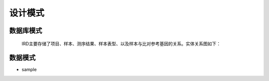 设计模式
===============
    

数据库模式
----------------
    IRD主要存储了项目、样本、测序结果、样本表型、以及样本与比对参考基因的关系。实体关系图如下：
    
    .. image:: https://github.com/PaddyXiao/IRD-docs/blob/master/schema/IRD.png?raw=true
    
    

数据模式
-------------

- sample

.. code-block:: json
    :linenos:
    
    {
        sample_id: {
            type: "string",
            desc: "样本编号",
            allow: "",
            index: true,
            level: "D5"
        },
        sample_name: {
            type: "string",
            desc: "样本名称",
            allow: "",
            index: false,
            level: "D5"
        },
        project: {
            name: {
                type: "string",
                desc: "项目名称",
                allow: "",
                index: false,
                level: "D5"
            },
            sample_num: {
                type: "string",
                desc: "组成样本数",
                allow: "",
                index: false,
                level: "D5"
            },
            type: {
                type: "string",
                desc: "项目类型",
                allow: [
                    "TCR",
                    "BCR"
                ],
                index: false,
                level: "D5"
            },
            desc: {
                type: "string",
                desc: "项目描述",
                allow: "",
                index: false,
                level: "D5"
            }
        },
        sample_type: {
            type: "string",
            desc: "样本类型",
            allow: [
                "PBMC",
                "whole_blood",
                "lymphoid_tissue",
                "non-lymphoid_tissue"
            ],
            index: false,
            level: "D5"
        },
        species: {
            type: "string",
            desc: "样本所属物种",
            allow: "",
            index: false,
            level: "D5"
        },
        seq_type: {
            type: "string",
            desc: "测序样本类型",
            allow: [
                "DNA",
                "RNA"
            ],
            index: false,
            level: "D5"
        },
        locus: {
            type: "string",
            desc: "目标序列类型",
            allow: [
                "TRCAD",
                "TRCG",
                "TCRB",
                "IGH",
                "IGL",
                "IGK"
            ],
            index: false,
            level: "D5"
        },
        method: {
            type: "string",
            desc: "分析方法",
            allow: [
                "IMonitor"
            ],
            index: false,
            level: "D5"
        },
        method_para: {
            type: "string",
            desc: "流程方法的具体参数",
            allow: "",
            index: false,
            level: "D3"
        },
        primer_set: {
            type: "string",
            desc: "引物名称",
            allow: "",
            index: false,
            level: "D5"
        },
        time: {
            type: "date",
            desc: "取样时间",
            allow: "",
            index: false,
            level: "D5"
        },
        amount_ng: {
            type: "float",
            desc: "样本量（ng）",
            allow: "",
            index: false,
            level: "D5"
        },
        platforms: {
            type: "string",
            desc: "测序平台",
            allow: [
                "Hiseq",
                "Proten",
                "Zebra",
                "Miseq"
            ],
            index: false,
            level: "D5"
        },
        in_frame_percentage: {
            type: "float",
            desc: "in frame数据百分比",
            allow: "0-100",
            index: false,
            level: "D5"
        },
        total_in_frame_reads: {
            type: "float",
            desc: "in frame reads数",
            allow: ">0",
            index: false,
            level: "D5"
        },
        out_frame_percentage: {
            type: "float",
            desc: "out frame数据百分比",
            allow: "0-100",
            index: false,
            level: "D5"
        },
        total_out_frame_percentage: {
            type: "float",
            desc: "out frame reads数",
            allow: ">0",
            index: false,
            level: "D5"
        },
        stop_codon_percentage: {
            type: "float",
            desc: "含有终止密码子数据百分比",
            allow: "0-100",
            index: false,
            level: "D5"
        },
        total_stop_reads: {
            type: "float",
            desc: "含有终止密码子reads数",
            allow: ">0",
            index: false,
            level: "D5"
        },
        v_alignment: {
            type: "float",
            desc: "V基因比对率",
            allow: "0-100",
            index: false,
            level: "D5"
        },
        d_alignment: {
            type: "float",
            desc: "D基因比对率",
            allow: "0-100",
            index: false,
            level: "D5"
        },
        j_alignment: {
            type: "float",
            desc: "J基因比对率",
            allow: "0-100",
            index: false,
            level: "D5"
        },
        vj_alignment: {
            type: "float",
            desc: "VJ基因比对率",
            allow: "0-100",
            index: false,
            level: "D5"
        },
        cdr3_nt_productive_entropy: {
            type: "float",
            desc: "有效数据CDR3 NT的香农熵",
            allow: "0-30",
            index: false,
            level: "D5"
        },
        cdr3_aa_productive_entropy: {
            type: "float",
            desc: "有效数据CDR3 AA的香农熵",
            allow: "0-30",
            index: false,
            level: "D5"
        },
        seq_nt_uniq_number: {
            type: "float",
            desc: "碱基序列unique number",
            allow: ">0",
            index: false,
            level: "D5"
        },
        seq_aa_uniq_number: {
            type: "float",
            desc: "氨基酸序列unique number",
            allow: ">0",
            index: false,
            level: "D5"
        },
        cdr3_nt_uniq_number: {
            type: "string",
            desc: "CDR3 NT unique number",
            allow: ">0",
            index: false,
            level: "D5"
        },
        cdr3_aa_uniq_number: {
            type: "float",
            desc: "CDR3 AA unique number",
            allow: ">0",
            index: false,
            level: "D5"
        },
        sequence_result_status: {
            type: "string",
            desc: "数据录入时的状态",
            allow: [
                "published",
                "unpublished"
            ],
            index: false,
            level: "D5"
        },
        upload_date: {
            type: "date",
            desc: "样本对应序列上传时间",
            allow: "",
            index: false,
            level: "D5"
        },
        related_articles: {
            type: "string",
            desc: "与样本相关的相关文献",
            allow: "",
            index: false,
            level: "D5"
        },
        sequence_result: [
            {
                frame_type: {
                    type: "string",
                    desc: "序列类型",
                    allow: [
                        "in-frame",
                        "out-frame"
                    ],
                    index: false,
                    level: "D5"
                },
                v_ref: {
                    type: "string",
                    desc: "对比到的V基因",
                    allow: "",
                    index: false,
                    level: "D5"
                },
                d_ref: {
                    type: "string",
                    desc: "对比到的D基因",
                    allow: "",
                    index: false,
                    level: "D5"
                },
                j_ref: {
                    type: "string",
                    desc: "对比到的J基因",
                    allow: "",
                    index: false,
                    level: "D5"
                },
                cdr3_start: {
                    type: "int",
                    desc: "CDR3起始位置",
                    allow: "",
                    index: false,
                    level: "D5"
                },
                cdr3_end: {
                    type: "int",
                    desc: "CDR3终止位置",
                    allow: "",
                    index: false,
                    level: "D5"
                },
                cdr3_nt: {
                    type: "string",
                    desc: "CDR3碱基序列",
                    allow: "",
                    index: false,
                    level: "D5"
                },
                chr3_aa: {
                    type: "string",
                    desc: "CDR3氨基酸序列",
                    allow: "",
                    index: false,
                    level: "D5"
                },
                3v_del: {
                    type: "string",
                    desc: "保存插入删除信息",
                    allow: "",
                    index: false,
                    level: "D5"
                },
                5d_del: {
                    type: "string",
                    desc: "保存插入删除信息",
                    allow: "",
                    index: false,
                    level: "D5"
                },
                3d_del: {
                    type: "string",
                    desc: "保存插入删除信息",
                    allow: "",
                    index: false,
                    level: "D5"
                },
                5j_del: {
                    type: "string",
                    desc: "保存插入删除信息",
                    allow: "",
                    index: false,
                    level: "D5"
                },
                vd_ins: {
                    type: "string",
                    desc: "保存插入删除信息",
                    allow: "",
                    index: false,
                    level: "D5"
                },
                dj_ins: {
                    type: "string",
                    desc: "保存插入删除信息",
                    allow: "",
                    index: false,
                    level: "D5"
                },
                vj_ins: {
                    type: "string",
                    desc: "保存插入删除信息",
                    allow: "",
                    index: false,
                    level: "D5"
                },
                strand: {
                    type: "string",
                    desc: "序列的方向",
                    allow: "",
                    index: false,
                    level: "D5"
                },
                sequence: {
                    type: "string",
                    desc: "碱基序列",
                    allow: "",
                    index: false,
                    level: "D5"
                },
                amino_acid: {
                    type: "string",
                    desc: "氨基酸序列",
                    allow: "",
                    index: false,
                    level: "D5"
                },
                v_comparison_info: {
                    type: "string",
                    desc: "V区比对信息",
                    allow: "",
                    index: false,
                    level: "D5"
                },
                v_comparison_rate: {
                    type: "float",
                    desc: "V区比对率",
                    allow: "",
                    index: false,
                    level: "D5"
                },
                v_comparison_length: {
                    type: "int",
                    desc: "V区比对长度",
                    allow: "",
                    index: false,
                    level: "D5"
                },
                v_comparison_mis: {
                    type: "int",
                    desc: "V区比对mismatch数",
                    allow: "",
                    index: false,
                    level: "D5"
                },
                v_comparison_start: {
                    type: "int",
                    desc: "V基因比对起始位置",
                    allow: "",
                    index: false,
                    level: "D5"
                },
                v_comparison_end: {
                    type: "int",
                    desc: "V基因比对终止位置",
                    allow: "",
                    index: false,
                    level: "D5"
                },
                seq_comp_V_start: {
                    type: "int",
                    desc: "序列比对到ref起始位置",
                    allow: "",
                    index: false,
                    level: "D5"
                },
                seq_comp_V_end: {
                    type: "int",
                    desc: "序列比对到ref终止位置",
                    allow: "",
                    index: false,
                    level: "D5"
                },
                v_comp_p: {
                    type: "float",
                    desc: "检验值",
                    allow: "",
                    index: false,
                    level: "D5"
                },
                v_comp_grade: {
                    type: "float",
                    desc: "评分",
                    allow: "",
                    index: false,
                    level: "D5"
                },
                d_comparison_info: {
                    type: "string",
                    desc: "D区比对信息",
                    allow: "",
                    index: false,
                    level: "D5"
                },
                d_comparison_rate: {
                    type: "float",
                    desc: "D区比对率",
                    allow: "",
                    index: false,
                    level: "D5"
                },
                d_comparison_length: {
                    type: "int",
                    desc: "D区比对长度",
                    allow: "",
                    index: false,
                    level: "D5"
                },
                d_comparison_mis: {
                    type: "int",
                    desc: "D区比对mismatch数",
                    allow: "",
                    index: false,
                    level: "D5"
                },
                d_comparison_start: {
                    type: "int",
                    desc: "D基因比对起始位置",
                    allow: "",
                    index: false,
                    level: "D5"
                },
                d_comparison_end: {
                    type: "int",
                    desc: "D基因比对终止位置",
                    allow: "",
                    index: false,
                    level: "D5"
                },
                seq_comp_d_start: {
                    type: "int",
                    desc: "序列比对到ref起始位置",
                    allow: "",
                    index: false,
                    level: "D5"
                },
                seq_comp_d_end: {
                    type: "int",
                    desc: "序列比对到ref终止位置",
                    allow: "",
                    index: false,
                    level: "D5"
                },
                d_comp_p: {
                    type: "float",
                    desc: "检验值",
                    allow: "",
                    index: false,
                    level: "D5"
                },
                d_comp_grade: {
                    type: "float",
                    desc: "评分",
                    allow: "",
                    index: false,
                    level: "D5"
                },
                j_comparison_info: {
                    type: "string",
                    desc: "J区比对信息",
                    allow: "",
                    index: false,
                    level: "D5"
                },
                j_comparison_rate: {
                    type: "float",
                    desc: "J区比对率",
                    allow: "",
                    index: false,
                    level: "D5"
                },
                j_comparison_length: {
                    type: "int",
                    desc: "J区比对长度",
                    allow: "",
                    index: false,
                    level: "D5"
                },
                j_comparison_mis: {
                    type: "int",
                    desc: "J区比对mismatch数",
                    allow: "",
                    index: false,
                    level: "D5"
                },
                j_comparison_start: {
                    type: "int",
                    desc: "J基因比对起始位置",
                    allow: "",
                    index: false,
                    level: "D5"
                },
                j_comparison_end: {
                    type: "int",
                    desc: "J基因比对终止位置",
                    allow: "",
                    index: false,
                    level: "D5"
                },
                seq_comp_j_start: {
                    type: "int",
                    desc: "序列比对到ref起始位置",
                    allow: "",
                    index: false,
                    level: "D5"
                },
                seq_comp_j_end: {
                    type: "int",
                    desc: "序列比对到ref终止位置",
                    allow: "",
                    index: false,
                    level: "D5"
                },
                j_comp_p: {
                    type: "float",
                    desc: "检验值",
                    allow: "",
                    index: false,
                    level: "D5"
                },
                j_comp_grade: {
                    type: "float",
                    desc: "评分",
                    allow: "",
                    index: false,
                    level: "D5"
                },
                mutation: {
                    type: "float",
                    desc: "突变率",
                    allow: "",
                    index: false,
                    level: "D5"
                },
                isotype: {
                    type: "string",
                    desc: "",
                    allow: [
                        "IGHA",
                        "IGHD",
                        "IGHE",
                        "IGHG",
                        "IGHM",
                        "unknown"
                    ],
                    index: false,
                    level: "D5"
                },
                
            },
            
        ],
        disease: {
            name: {
                type: "string",
                desc: "疾病名称",
                allow: "",
                index: false,
                level: "D5"
            },
            pathogenic_clone: {
                type: "string",
                desc: "疾病相关克隆",
                allow: "",
                index: false,
                level: "D5"
            },
            related_articles: {
                type: "string",
                desc: "相关报导文件",
                allow: "",
                index: false,
                level: "D5"
            }
        },
        phenotype: {
            inform: {
                type: "string",
                desc: "是否有知情同意书",
                allow: "",
                index: false,
                level: "D5"
            },
            date: {
                type: "date",
                desc: "采样时间",
                allow: "",
                index: false,
                level: "D5"
            },
            sample_type: {
                type: "string",
                desc: "样本类型",
                allow: "",
                index: false,
                level: "D5"
            },
            gender: {
                type: "string",
                desc: "性别",
                allow: "",
                index: false,
                level: "D5"
            },
            age: {
                type: "int",
                desc: "年龄",
                allow: "",
                index: false,
                level: "D5"
            },
            race: {
                type: "string"desc: "民族",
                allow: "",
                index: false,
                level: "D5"
            },
            height: {
                type: "float",
                desc: "身高",
                allow: "",
                index: false,
                level: "D5"
            },
            weight: {
                type: "float",
                desc: "体重",
                allow: "",
                index: false,
                level: "D5"
            },
            BMI: {
                type: "float",
                desc: "身高体重指数",
                allow: "",
                index: false,
                level: "D5"
            },
            waist: {
                type: "float",
                desc: "腰围",
                allow: "",
                index: false,
                level: "D5"
            },
            hip: {
                type: "float",
                desc: "臀围",
                allow: "",
                index: false,
                level: "D5"
            },
            whr: {
                type: "float",
                desc: "腰臀比",
                allow: "",
                index: false,
                level: "D5"
            },
            blood_pressure: {
                type: "float",
                desc: "血压",
                allow: "",
                index: false,
                level: "D5"
            },
            fast_glucose: {
                type: "float",
                desc: "空腹血糖",
                allow: "",
                index: false,
                level: "D5"
            },
            blood_lipids: {
                type: "float",
                desc: "血脂",
                allow: "",
                index: false,
                level: "D5"
            },
            t2d: {
                type: "bool",
                desc: "是否有二型糖尿病",
                allow: [
                    true,
                    false
                ],
                index: false,
                level: "D5"
            }
        }
    }
   


